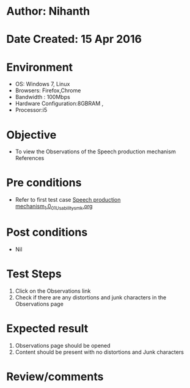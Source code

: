 * Author: Nihanth
* Date Created: 15 Apr 2016
* Environment
  - OS: Windows 7, Linux
  - Browsers: Firefox,Chrome
  - Bandwidth : 100Mbps
  - Hardware Configuration:8GBRAM , 
  - Processor:i5

* Objective
  - To view the Observations of the Speech production mechanism References

* Pre conditions
  - Refer to first test case [[https://github.com/Virtual-Labs/speech-signal-processing-iiith/blob/master/test-cases/integration_test-cases/Speech production mechanism_1.0/Speech production mechanism_1.0_01_Usability_smk.org][Speech production mechanism_1.0_01_Usability_smk.org]]

* Post conditions
  - Nil
* Test Steps
  1. Click on the Observations link 
  2. Check if there are any distortions and junk characters in the Observations page

* Expected result
  1. Observations page should be opened
  2. Content should be present with no distortions and Junk characters

* Review/comments


